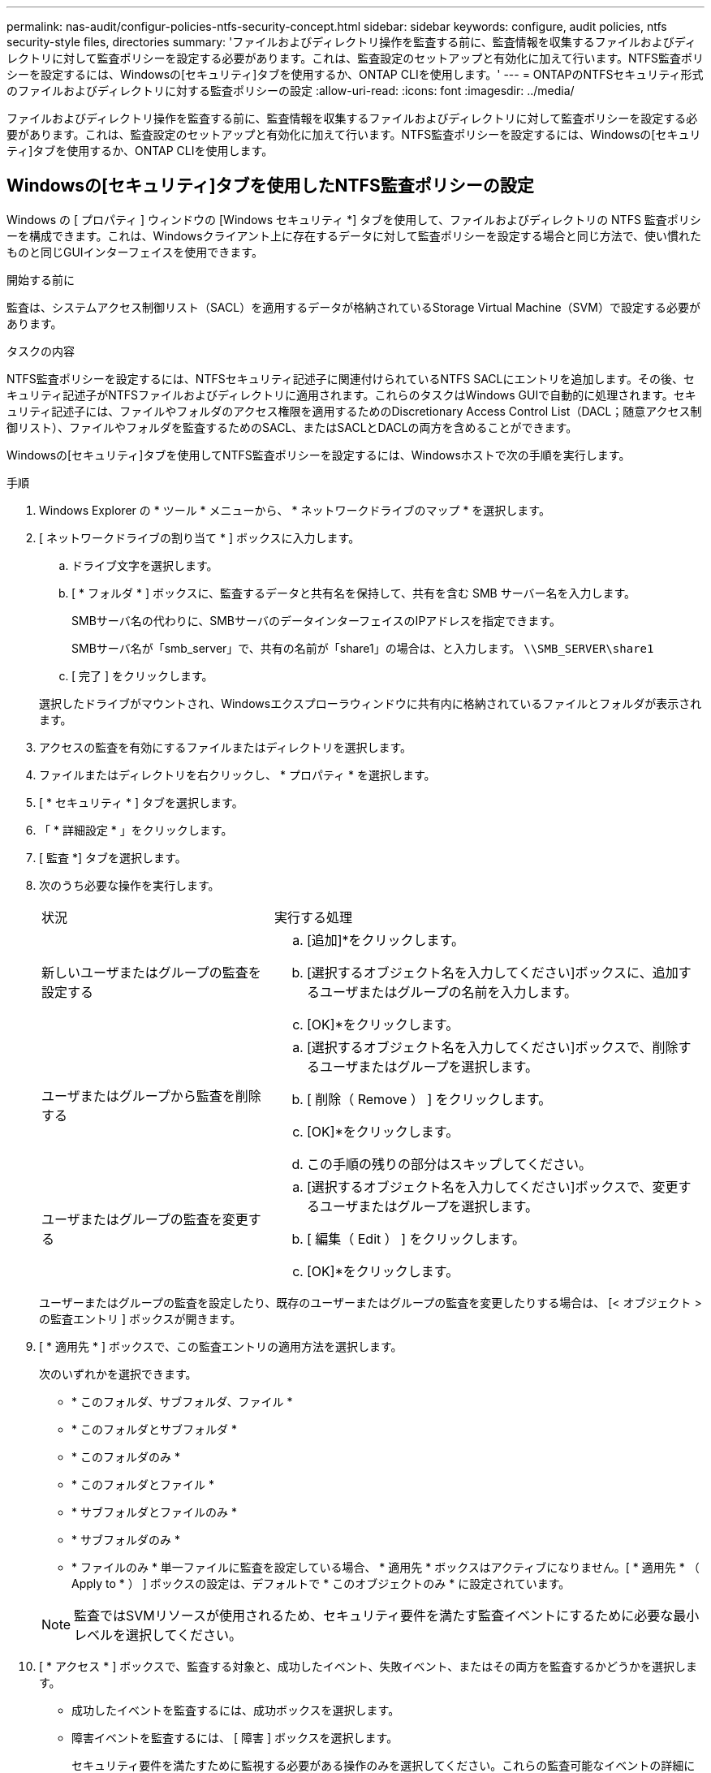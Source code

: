 ---
permalink: nas-audit/configur-policies-ntfs-security-concept.html 
sidebar: sidebar 
keywords: configure, audit policies, ntfs security-style files, directories 
summary: 'ファイルおよびディレクトリ操作を監査する前に、監査情報を収集するファイルおよびディレクトリに対して監査ポリシーを設定する必要があります。これは、監査設定のセットアップと有効化に加えて行います。NTFS監査ポリシーを設定するには、Windowsの[セキュリティ]タブを使用するか、ONTAP CLIを使用します。' 
---
= ONTAPのNTFSセキュリティ形式のファイルおよびディレクトリに対する監査ポリシーの設定
:allow-uri-read: 
:icons: font
:imagesdir: ../media/


[role="lead"]
ファイルおよびディレクトリ操作を監査する前に、監査情報を収集するファイルおよびディレクトリに対して監査ポリシーを設定する必要があります。これは、監査設定のセットアップと有効化に加えて行います。NTFS監査ポリシーを設定するには、Windowsの[セキュリティ]タブを使用するか、ONTAP CLIを使用します。



== Windowsの[セキュリティ]タブを使用したNTFS監査ポリシーの設定

Windows の [ プロパティ ] ウィンドウの [Windows セキュリティ *] タブを使用して、ファイルおよびディレクトリの NTFS 監査ポリシーを構成できます。これは、Windowsクライアント上に存在するデータに対して監査ポリシーを設定する場合と同じ方法で、使い慣れたものと同じGUIインターフェイスを使用できます。

.開始する前に
監査は、システムアクセス制御リスト（SACL）を適用するデータが格納されているStorage Virtual Machine（SVM）で設定する必要があります。

.タスクの内容
NTFS監査ポリシーを設定するには、NTFSセキュリティ記述子に関連付けられているNTFS SACLにエントリを追加します。その後、セキュリティ記述子がNTFSファイルおよびディレクトリに適用されます。これらのタスクはWindows GUIで自動的に処理されます。セキュリティ記述子には、ファイルやフォルダのアクセス権限を適用するためのDiscretionary Access Control List（DACL；随意アクセス制御リスト）、ファイルやフォルダを監査するためのSACL、またはSACLとDACLの両方を含めることができます。

Windowsの[セキュリティ]タブを使用してNTFS監査ポリシーを設定するには、Windowsホストで次の手順を実行します。

.手順
. Windows Explorer の * ツール * メニューから、 * ネットワークドライブのマップ * を選択します。
. [ ネットワークドライブの割り当て * ] ボックスに入力します。
+
.. ドライブ文字を選択します。
.. [ * フォルダ * ] ボックスに、監査するデータと共有名を保持して、共有を含む SMB サーバー名を入力します。
+
SMBサーバ名の代わりに、SMBサーバのデータインターフェイスのIPアドレスを指定できます。

+
SMBサーバ名が「smb_server」で、共有の名前が「share1」の場合は、と入力します。 `\\SMB_SERVER\share1`

.. [ 完了 ] をクリックします。


+
選択したドライブがマウントされ、Windowsエクスプローラウィンドウに共有内に格納されているファイルとフォルダが表示されます。

. アクセスの監査を有効にするファイルまたはディレクトリを選択します。
. ファイルまたはディレクトリを右クリックし、 * プロパティ * を選択します。
. [ * セキュリティ * ] タブを選択します。
. 「 * 詳細設定 * 」をクリックします。
. [ 監査 *] タブを選択します。
. 次のうち必要な操作を実行します。
+
[cols="35,65"]
|===


| 状況 | 実行する処理 


 a| 
新しいユーザまたはグループの監査を設定する
 a| 
.. [追加]*をクリックします。
.. [選択するオブジェクト名を入力してください]ボックスに、追加するユーザまたはグループの名前を入力します。
.. [OK]*をクリックします。




 a| 
ユーザまたはグループから監査を削除する
 a| 
.. [選択するオブジェクト名を入力してください]ボックスで、削除するユーザまたはグループを選択します。
.. [ 削除（ Remove ） ] をクリックします。
.. [OK]*をクリックします。
.. この手順の残りの部分はスキップしてください。




 a| 
ユーザまたはグループの監査を変更する
 a| 
.. [選択するオブジェクト名を入力してください]ボックスで、変更するユーザまたはグループを選択します。
.. [ 編集（ Edit ） ] をクリックします。
.. [OK]*をクリックします。


|===
+
ユーザーまたはグループの監査を設定したり、既存のユーザーまたはグループの監査を変更したりする場合は、 [< オブジェクト > の監査エントリ ] ボックスが開きます。

. [ * 適用先 * ] ボックスで、この監査エントリの適用方法を選択します。
+
次のいずれかを選択できます。

+
** * このフォルダ、サブフォルダ、ファイル *
** * このフォルダとサブフォルダ *
** * このフォルダのみ *
** * このフォルダとファイル *
** * サブフォルダとファイルのみ *
** * サブフォルダのみ *
** * ファイルのみ * 単一ファイルに監査を設定している場合、 * 適用先 * ボックスはアクティブになりません。[ * 適用先 * （ Apply to * ） ] ボックスの設定は、デフォルトで * このオブジェクトのみ * に設定されています。


+
[NOTE]
====
監査ではSVMリソースが使用されるため、セキュリティ要件を満たす監査イベントにするために必要な最小レベルを選択してください。

====
. [ * アクセス * ] ボックスで、監査する対象と、成功したイベント、失敗イベント、またはその両方を監査するかどうかを選択します。
+
** 成功したイベントを監査するには、成功ボックスを選択します。
** 障害イベントを監査するには、 [ 障害 ] ボックスを選択します。


+
セキュリティ要件を満たすために監視する必要がある操作のみを選択してください。これらの監査可能なイベントの詳細については、Windowsのマニュアルを参照してください。次のイベントを監査できます。

+
** * フルコントロール *
** * フォルダの移動 / ファイルの実行 *
** * フォルダのリスト / データの読み取り *
** * 属性の読み取り *
** * 拡張属性の読み取り *
** * ファイルの作成 / データの書き込み *
** * フォルダの作成 / データの追加 *
** * 属性の書き込み *
** * 拡張属性の書き込み *
** * サブフォルダとファイルの削除 *
** * 削除 *
** * 読み取り許可 *
** * 権限の変更 *
** * 所有権を取りなさい *


. 監査設定を元のコンテナの後続のファイルとフォルダに反映させない場合は、 [ このコンテナ内のオブジェクトまたはコンテナにのみ監査エントリを適用する *] ボックスを選択します。
. [ 適用（ Apply ） ] をクリックします。
. 監査エントリの追加、削除、または編集が完了したら、 *OK* をクリックします。
+
[Auditing Entry for <object>] ボックスが閉じます。

. [ 監査 *] ボックスで、このフォルダの継承設定を選択します。
+
セキュリティ要件を満たす監査イベントにするために必要な最小レベルを選択してください。次のいずれかを選択できます。

+
** このオブジェクトの親から継承可能な監査エントリを含めるボックスを選択します
** [ このオブジェクトから継承可能な監査エントリをすべての子の既存の継承可能な監査エントリをすべて置換する ] ボックスをオンにします
** 両方のボックスを選択します。
** どちらのボックスも選択しない。単一ファイルのSACLを設定している場合は、[監査]ボックスに[すべての子孫の既存の継承可能な監査エントリをすべてこのオブジェクトからの継承可能な監査エントリで置き換える]ボックスは表示されません。


. [OK]*をクリックします。
+
[監査]ボックスが閉じます。





== ONTAP CLIを使用したNTFS監査ポリシーの設定

ONTAP CLIを使用して、ファイルやフォルダに対して監査ポリシーを設定できます。これにより、WindowsクライアントでSMB共有を使用してデータに接続することなくNTFS監査ポリシーを設定できます。

NTFS監査ポリシーを設定するには、コマンドファミリーを使用し `vserver security file-directory`ます。

CLIで設定できるのはNTFS SACLだけです。NFSv4 SACLの設定は、このONTAPコマンドファミリーではサポートされていません。これらのコマンドを使用してのファイルおよびフォルダに対してNTFS SACLを設定および追加する方法については、link:https://docs.netapp.com/us-en/ontap-cli/["ONTAPコマンド リファレンス"^]を参照してください。
